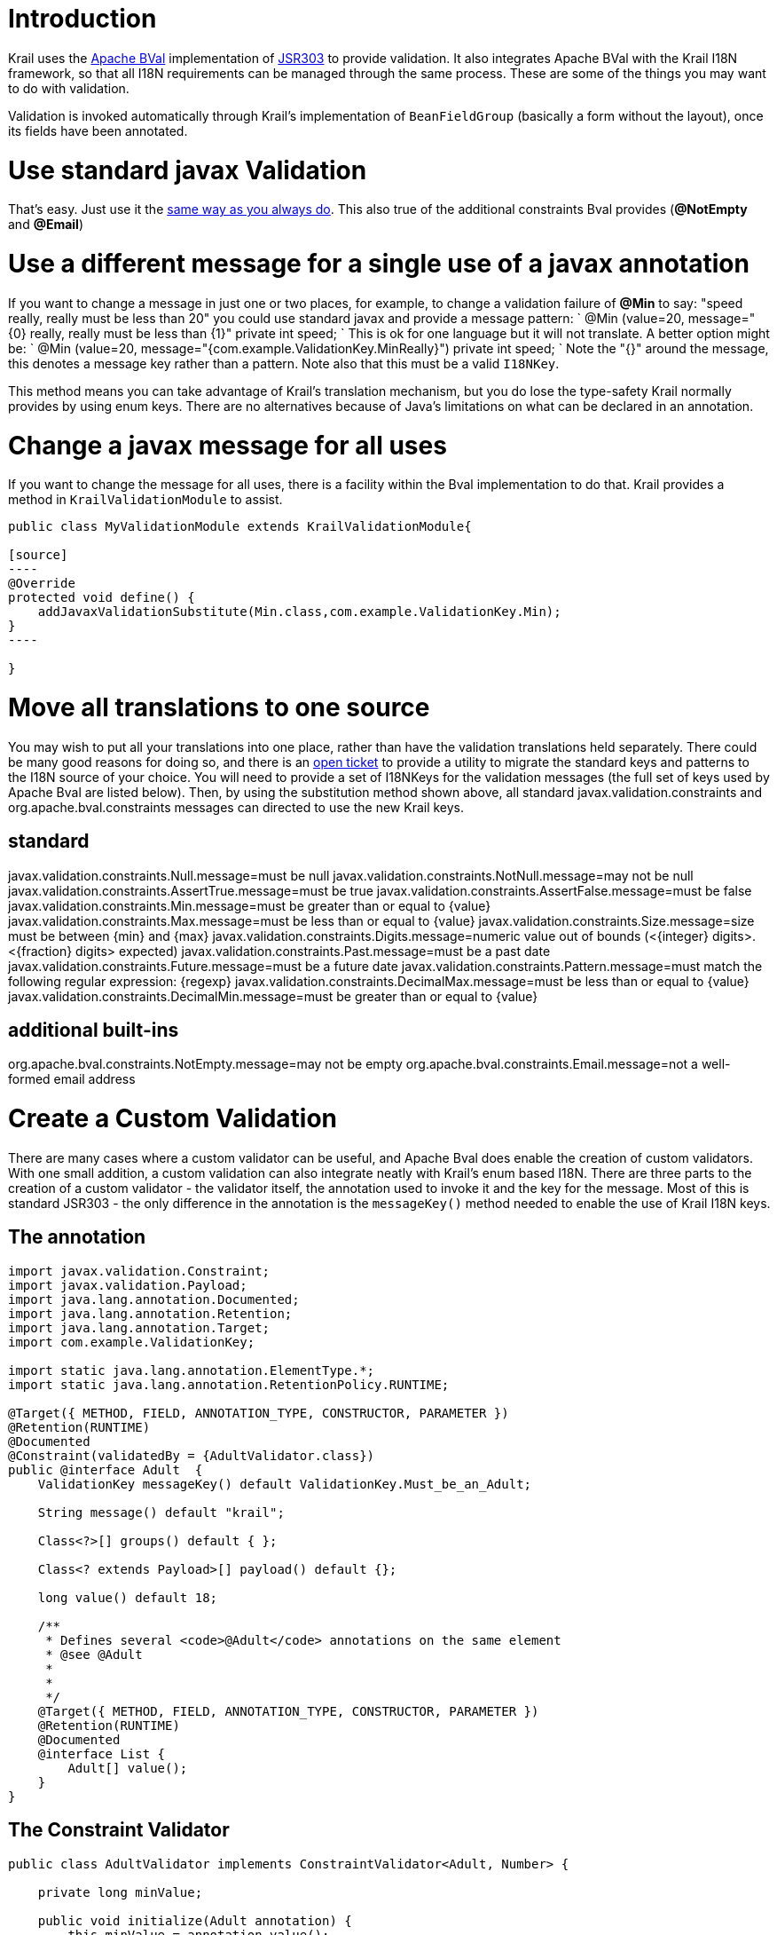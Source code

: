 = Introduction

Krail uses the http://bval.apache.org/[Apache BVal] implementation of https://jcp.org/en/jsr/detail?id=303[JSR303] to provide validation. It also integrates Apache BVal with the Krail I18N framework, so that all I18N requirements can be managed through the same process. These are some of the things you may want to do with validation.

Validation is invoked automatically through Krail's implementation of `BeanFieldGroup` (basically a form without the layout), once its fields have been annotated.

= Use standard javax Validation

That's easy. Just use it the http://docs.oracle.com/javaee/6/tutorial/doc/gircz.html[same way as you always do]. This also true of the additional constraints Bval provides (**@NotEmpty** and *@Email*)

= Use a different message for a single use of a javax annotation

If you want to change a message in just one or two places, for example, to change a validation failure of *@Min* to say: "speed really, really must be less than 20" you could use standard javax and provide a message pattern:
`
@Min (value=20, message=&quot;{0} really, really must be less than {1}&quot;
private int speed;
`
This is ok for one language but it will not translate. A better option might be:
`
@Min (value=20, message=&quot;{com.example.ValidationKey.MinReally}&quot;)
private int speed;
`
Note the "{}" around the message, this denotes a message key rather than a pattern. Note also that this must be a valid `I18NKey`.

This method means you can take advantage of Krail's translation mechanism, but you do lose the type-safety Krail normally provides by using enum keys. There are no alternatives because of Java's limitations on what can be declared in an annotation.

= Change a javax message for all uses

If you want to change the message for all uses, there is a facility within the Bval implementation to do that. Krail provides a method in `KrailValidationModule` to assist.
```
public class MyValidationModule extends KrailValidationModule{

[source]
----
@Override 
protected void define() { 
    addJavaxValidationSubstitute(Min.class,com.example.ValidationKey.Min);
}
----

}
```

= Move all translations to one source

You may wish to put all your translations into one place, rather than have the validation translations held separately. There could be many good reasons for doing so, and there is an https://github.com/davidsowerby/krail/issues/319[open ticket] to provide a utility to migrate the standard keys and patterns to the I18N source of your choice. You will need to provide a set of I18NKeys for the validation messages (the full set of keys used by Apache Bval are listed below). Then, by using the substitution method shown above, all standard javax.validation.constraints and org.apache.bval.constraints messages can directed to use the new Krail keys.

== standard

javax.validation.constraints.Null.message=must be null
javax.validation.constraints.NotNull.message=may not be null
javax.validation.constraints.AssertTrue.message=must be true
javax.validation.constraints.AssertFalse.message=must be false
javax.validation.constraints.Min.message=must be greater than or equal to {value}
javax.validation.constraints.Max.message=must be less than or equal to {value}
javax.validation.constraints.Size.message=size must be between {min} and {max}
javax.validation.constraints.Digits.message=numeric value out of bounds (&lt;{integer} digits&gt;.&lt;{fraction} digits&gt; expected)
javax.validation.constraints.Past.message=must be a past date
javax.validation.constraints.Future.message=must be a future date
javax.validation.constraints.Pattern.message=must match the following regular expression: {regexp}
javax.validation.constraints.DecimalMax.message=must be less than or equal to {value}
javax.validation.constraints.DecimalMin.message=must be greater than or equal to {value}

== additional built-ins

org.apache.bval.constraints.NotEmpty.message=may not be empty
org.apache.bval.constraints.Email.message=not a well-formed email address

= Create a Custom Validation

There are many cases where a custom validator can be useful, and Apache Bval does enable the creation of custom validators. With one small addition, a custom validation can also integrate neatly with Krail's enum based I18N. There are three parts to the creation of a custom validator - the validator itself, the annotation used to invoke it and the key for the message. Most of this is standard JSR303 - the only difference in the annotation is the `messageKey()` method needed to enable the use of Krail I18N keys.

== The annotation

[source]
----
import javax.validation.Constraint;
import javax.validation.Payload;
import java.lang.annotation.Documented;
import java.lang.annotation.Retention;
import java.lang.annotation.Target;
import com.example.ValidationKey;

import static java.lang.annotation.ElementType.*;
import static java.lang.annotation.RetentionPolicy.RUNTIME;

@Target({ METHOD, FIELD, ANNOTATION_TYPE, CONSTRUCTOR, PARAMETER })
@Retention(RUNTIME)
@Documented
@Constraint(validatedBy = {AdultValidator.class})
public @interface Adult  {
    ValidationKey messageKey() default ValidationKey.Must_be_an_Adult;

    String message() default "krail";

    Class<?>[] groups() default { };

    Class<? extends Payload>[] payload() default {};

    long value() default 18;

    /**
     * Defines several <code>@Adult</code> annotations on the same element
     * @see @Adult
     *
     * 
     */
    @Target({ METHOD, FIELD, ANNOTATION_TYPE, CONSTRUCTOR, PARAMETER })
    @Retention(RUNTIME)
    @Documented
    @interface List {
        Adult[] value();
    }
}
----

== The Constraint Validator

[source]
----
public class AdultValidator implements ConstraintValidator<Adult, Number> {

    private long minValue;

    public void initialize(Adult annotation) {
        this.minValue = annotation.value();
    }

    public boolean isValid(Number value, ConstraintValidatorContext context) {
        if (value == null) {
            return true;
        } else if (value instanceof BigDecimal) {
            return ((BigDecimal) value).compareTo(BigDecimal.valueOf(minValue)) != -1;
        } else if (value instanceof BigInteger) {
            return ((BigInteger) value).compareTo(BigInteger.valueOf(minValue)) != -1;
        } else {
            return value.longValue() >= minValue;
        }

    }
}
----

== The Key

[source]
----
public enum ValidationKey implements I18NKey {
    Too_Big, Must_be_an_Adult
}
----